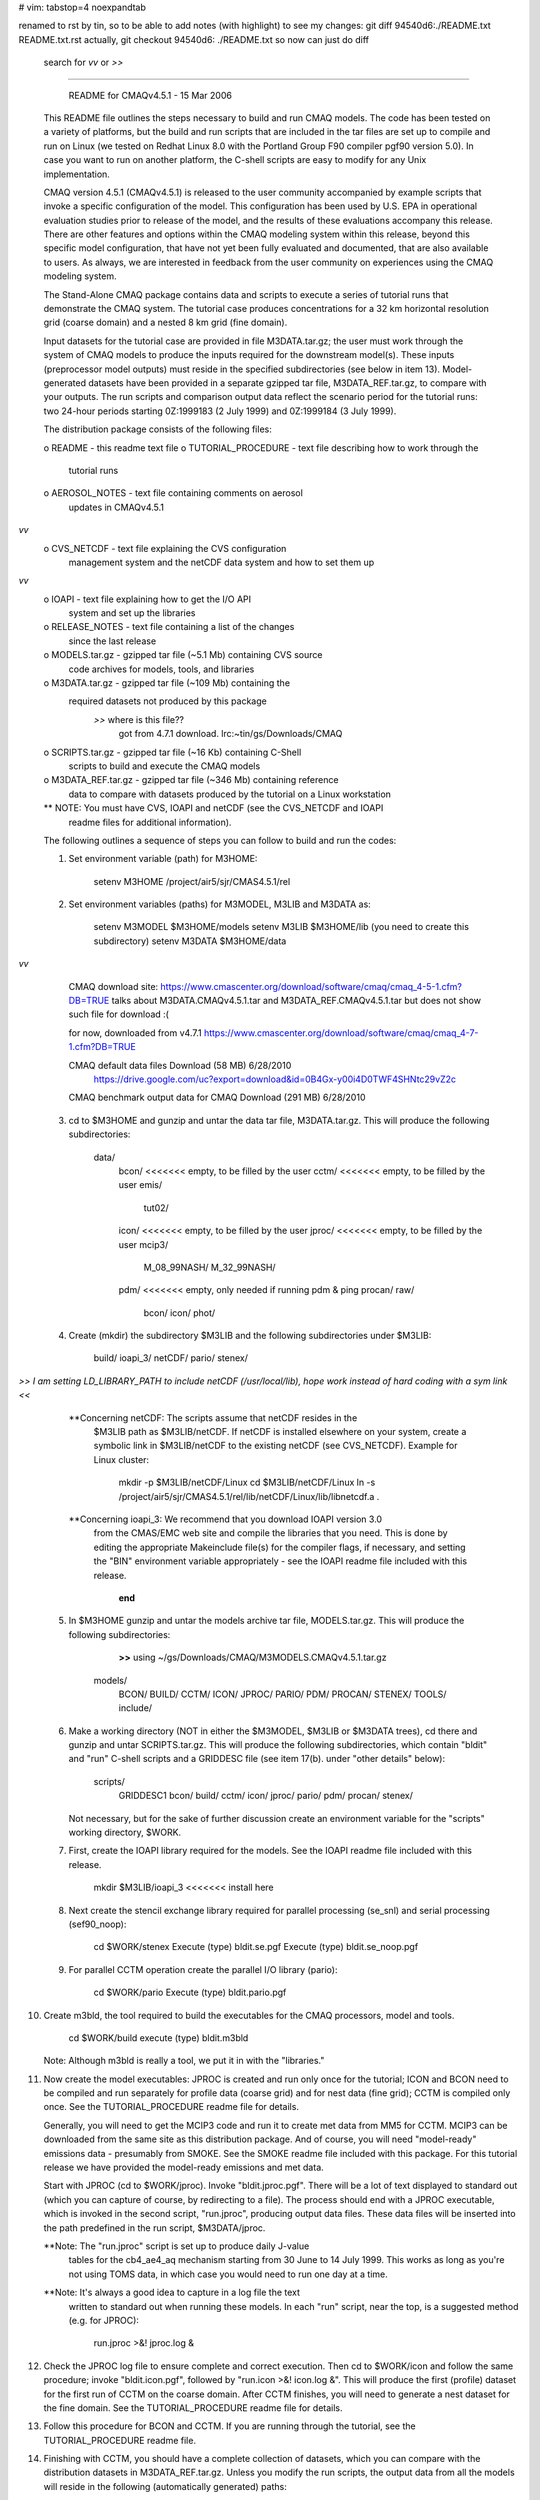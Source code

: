 # vim: tabstop=4 noexpandtab

renamed to rst by tin, so to be able to add notes (with highlight)
to see my changes:
git diff 94540d6:./README.txt README.txt.rst
actually, 
git checkout 94540d6: ./README.txt
so now can just do diff
	search for *vv* or *>>* 

################################################################################

                     README for CMAQv4.5.1 - 15 Mar 2006

 This README file outlines the steps necessary to build and run CMAQ 
 models. The code has been tested on a variety of platforms, but the build 
 and run scripts that are included in the tar files are set up to compile 
 and run on Linux (we tested on Redhat Linux 8.0 with the Portland Group 
 F90 compiler pgf90 version 5.0).  In case you want to run on another 
 platform, the C-shell scripts are easy to modify for any Unix 
 implementation.

 CMAQ version 4.5.1 (CMAQv4.5.1) is released to the user community 
 accompanied by example scripts that invoke a specific configuration of the 
 model. This configuration has been used by U.S. EPA in operational 
 evaluation studies prior to release of the model, and the results of these 
 evaluations accompany this release.  There are other features and options 
 within the CMAQ modeling system within this release, beyond this specific 
 model configuration, that have not yet been fully evaluated and 
 documented, that are also available to users.  As always, we are 
 interested in feedback from the user community on experiences using the 
 CMAQ modeling system.

 The Stand-Alone CMAQ package contains data and scripts to execute a series 
 of tutorial runs that demonstrate the CMAQ system. The tutorial case 
 produces concentrations for a 32 km horizontal resolution grid (coarse 
 domain) and a nested 8 km grid (fine domain).

 Input datasets for the tutorial case are provided in file M3DATA.tar.gz; 
 the user must work through the system of CMAQ models to produce the inputs 
 required for the downstream model(s).  These inputs (preprocessor model 
 outputs) must reside in the specified subdirectories (see below in item 
 13).  Model-generated datasets have been provided in a separate gzipped 
 tar file, M3DATA_REF.tar.gz, to compare with your outputs.  The run 
 scripts and comparison output data reflect the scenario period for the 
 tutorial runs:  two 24-hour periods starting 0Z:1999183 (2 July 1999) and 
 0Z:1999184 (3 July 1999).

 The distribution package consists of the following files:

 o README                   - this readme text file
 o TUTORIAL_PROCEDURE       - text file describing how to work through the
                              tutorial runs
 o AEROSOL_NOTES            - text file containing comments on aerosol
                              updates in CMAQv4.5.1
*vv* 
 o CVS_NETCDF               - text file explaining the CVS configuration
                              management system and the netCDF data system
                              and how to set them up
*vv* 
 o IOAPI                    - text file explaining how to get the I/O API
                              system and set up the libraries
 o RELEASE_NOTES            - text file containing a list of the changes
                              since the last release
 o MODELS.tar.gz            - gzipped tar file (~5.1 Mb) containing CVS source 
                              code archives for models, tools, and libraries
 o M3DATA.tar.gz            - gzipped tar file (~109 Mb) containing the
                              required datasets not produced by this package
							  *>>* where is this file??
							  		got from 4.7.1 download.  lrc:~tin/gs/Downloads/CMAQ


 o SCRIPTS.tar.gz           - gzipped tar file (~16 Kb) containing C-Shell
                              scripts to build and execute the CMAQ models
 o M3DATA_REF.tar.gz        - gzipped tar file (~346 Mb) containing reference
                              data to compare with datasets produced by the
                              tutorial on a Linux workstation

 ** NOTE: You must have CVS, IOAPI and netCDF (see the CVS_NETCDF and IOAPI
          readme files for additional information).

 The following outlines a sequence of steps you can follow to build and run 
 the codes:

 1) Set environment variable (path) for M3HOME:

       setenv M3HOME /project/air5/sjr/CMAS4.5.1/rel

 2) Set environment variables (paths) for M3MODEL, M3LIB and M3DATA as:

       setenv M3MODEL  $M3HOME/models
       setenv M3LIB    $M3HOME/lib  (you need to create this subdirectory)
       setenv M3DATA   $M3HOME/data


*vv*
	CMAQ download site:
	https://www.cmascenter.org/download/software/cmaq/cmaq_4-5-1.cfm?DB=TRUE
	talks about M3DATA.CMAQv4.5.1.tar and M3DATA_REF.CMAQv4.5.1.tar 
	but does not show such file for download :(
	
	for now, downloaded from v4.7.1 
	https://www.cmascenter.org/download/software/cmaq/cmaq_4-7-1.cfm?DB=TRUE

	CMAQ default data files	Download (58 MB)	6/28/2010
		https://drive.google.com/uc?export=download&id=0B4Gx-y00i4D0TWF4SHNtc29vZ2c

	CMAQ benchmark output data for CMAQ	Download (291 MB)	6/28/2010


 3) cd to $M3HOME and gunzip and untar the data tar file, M3DATA.tar.gz.
    This will produce the following subdirectories:

       data/
           bcon/   <<<<<<< empty, to be filled by the user
           cctm/   <<<<<<< empty, to be filled by the user
           emis/
              tut02/
           icon/   <<<<<<< empty, to be filled by the user
           jproc/  <<<<<<< empty, to be filled by the user
           mcip3/
              M_08_99NASH/
              M_32_99NASH/
           pdm/    <<<<<<< empty, only needed if running pdm & ping
           procan/
           raw/
              bcon/
              icon/
              phot/

 4) Create (mkdir) the subdirectory $M3LIB and the following subdirectories
    under $M3LIB:

          build/
          ioapi_3/
          netCDF/
          pario/
          stenex/

*>> I am setting LD_LIBRARY_PATH to include netCDF (/usr/local/lib), hope work instead of hard coding with a sym link <<*

  **Concerning netCDF:  The scripts assume that netCDF resides in the 
    $M3LIB path as $M3LIB/netCDF.  If netCDF is installed elsewhere on your 
    system, create a symbolic link in $M3LIB/netCDF to the existing netCDF 
    (see CVS_NETCDF).
    Example for Linux cluster:

       mkdir -p $M3LIB/netCDF/Linux
       cd $M3LIB/netCDF/Linux
       ln -s /project/air5/sjr/CMAS4.5.1/rel/lib/netCDF/Linux/lib/libnetcdf.a .

  **Concerning ioapi_3:  We recommend that you download IOAPI version 3.0
    from the CMAS/EMC web site and compile the libraries that you need.
    This is done by editing the appropriate Makeinclude file(s) for the
    compiler flags, if necessary, and setting the "BIN" environment variable
    appropriately - see the IOAPI readme file included with this release.

			**end** 

 5) In $M3HOME gunzip and untar the models archive tar file, MODELS.tar.gz. 
    This will produce the following subdirectories:

		**>>** using ~/gs/Downloads/CMAQ/M3MODELS.CMAQv4.5.1.tar.gz


       models/
              BCON/
              BUILD/
              CCTM/
              ICON/
              JPROC/
              PARIO/
              PDM/
              PROCAN/
              STENEX/
              TOOLS/
              include/

 6) Make a working directory (NOT in either the $M3MODEL, $M3LIB or $M3DATA
    trees), cd there and gunzip and untar SCRIPTS.tar.gz. This will produce
    the following subdirectories, which contain "bldit" and "run" C-shell
    scripts and a GRIDDESC file (see item 17(b). under "other details"
    below):

       scripts/
              GRIDDESC1
              bcon/
              build/
              cctm/
              icon/
              jproc/
              pario/
              pdm/
              procan/
              stenex/

    Not necessary, but for the sake of further discussion create an 
    environment variable for the "scripts" working directory, $WORK.

 7) First, create the IOAPI library required for the models.  See the
    IOAPI readme file included with this release.

       mkdir $M3LIB/ioapi_3   <<<<<<< install here

 8) Next create the stencil exchange library required for parallel
    processing (se_snl) and serial processing (sef90_noop):

       cd $WORK/stenex
       Execute (type) bldit.se.pgf
       Execute (type) bldit.se_noop.pgf

 9) For parallel CCTM operation create the parallel I/O library (pario):

       cd $WORK/pario
       Execute (type) bldit.pario.pgf

10) Create m3bld, the tool required to build the executables for the CMAQ
    processors, model and tools.

       cd $WORK/build
       execute (type) bldit.m3bld

    Note: Although m3bld is really a tool, we put it in with the "libraries."

11) Now create the model executables:  JPROC is created and run only once
    for the tutorial; ICON and BCON need to be compiled and run separately 
    for profile data (coarse grid) and for nest data (fine grid); CCTM is 
    compiled only once.  See the TUTORIAL_PROCEDURE readme file for details.

    Generally, you will need to get the MCIP3 code and run it to create met 
    data from MM5 for CCTM.  MCIP3 can be downloaded from the same site as 
    this distribution package.  And of course, you will need "model-ready" 
    emissions data - presumably from SMOKE.  See the SMOKE readme file 
    included with this package.  For this tutorial release we have provided 
    the model-ready emissions and met data.

    Start with JPROC (cd to $WORK/jproc).  Invoke "bldit.jproc.pgf".  There 
    will be a lot of text displayed to standard out (which you can capture 
    of course, by redirecting to a file).  The process should end with a 
    JPROC executable, which is invoked in the second script, "run.jproc", 
    producing output data files.  These data files will be inserted into the 
    path predefined in the run script, $M3DATA/jproc.
    
    **Note: The "run.jproc" script is set up to produce daily J-value 
      tables for the cb4_ae4_aq mechanism starting from 30 June to 14 July 
      1999. This works as long as you're not using TOMS data, in which case 
      you would need to run one day at a time.

    **Note: It's always a good idea to capture in a log file the text 
      written to standard out when running these models. In each "run" 
      script, near the top, is a suggested method (e.g. for JPROC):

           run.jproc >&! jproc.log &

12) Check the JPROC log file to ensure complete and correct execution. 
    Then cd to $WORK/icon and follow the same procedure; invoke 
    "bldit.icon.pgf", followed by "run.icon >&! icon.log &".  This will 
    produce the first (profile) dataset for the first run of CCTM on the 
    coarse domain. After CCTM finishes, you will need to generate a nest 
    dataset for the fine domain. See the TUTORIAL_PROCEDURE readme file for 
    details.

13) Follow this procedure for BCON and CCTM.  If you are running through the
    tutorial, see the TUTORIAL_PROCEDURE readme file.

14) Finishing with CCTM, you should have a complete collection of datasets, 
    which you can compare with the distribution datasets in 
    M3DATA_REF.tar.gz.  Unless you modify the run scripts, the output data 
    from all the models will reside in the following (automatically 
    generated) paths:

       $M3DATA/
              bcon/
              cctm/
              icon/
              jproc/

15) Concerning parallel CCTM operation: We have tested the "bldit" script 
    for both serial and parallel compilation.  The source code is the same 
    for both. Only some libraries are different as well as the run scripts. 
    The "stenex" library for parallel is different than for serial; "pario" 
    is needed only for parallel.  We ran successfully on a Scyld Beowulf 
    Linux cluster, but this release was set up and tested for a "standard" 
    MPICH linux cluster, requiring the addition of a C code that 
    distributes the run time environment from the node that launches the 
    run to the other participating nodes.  Thanks to Bo Wang and Zion Wang 
    of CERT-UC-Riverside, who developed and tested this code.  Also, see 
    the PARALLEL_NOTES readme file.  (Note: The initial concentrations pre-
    processor, ICON can also be executed in parallel, but we have not tested
    this for Linux clusters.)

16) Concerning non-parallel CCTM operation (to run the model in serial):

    Modify the bldit.cctm.linux script as follows and build the single 
    processor version of CMAQ:

      43c43
      <  set APPL  = e2a
      ---
      >  set APPL  = e1a
      52c52
      <  set ParOpt             # set for multiple PE's; comment out for single PE
      ---
      > #set ParOpt             # set for multiple PE's; comment out for single PE


    Then modify the run.cctm script as follows:

      7c7
      < # Usage: run.cctm >&! cctm_e2a.log &                                  #
      ---
      > # Usage: run.cctm >&! cctm_e1a.log &                                  #
      22,23c22,23
      <  set APPL     = e2a
      <  set CFG      = e2a
      ---
      >  set APPL     = e1a
      >  set CFG      = e1a
      28,29c28,29
      < #setenv NPCOL_NPROW "1 1"; set NPROCS   = 1 # single processor setting
      <  setenv NPCOL_NPROW "4 2"; set NPROCS   = 8
      ---
      >  setenv NPCOL_NPROW "1 1"; set NPROCS   = 1 # single processor setting
      > #setenv NPCOL_NPROW "4 2"; set NPROCS   = 8
      188c188
      < # time  $BASE/$EXEC
      ---
      >   time  $BASE/$EXEC
      191,194c191,194
      <  set MPIRUN = /share/linux/bin/mpich-ch_p4/bin/mpirun
      <  set TASKMAP = $BASE/machines8
      <  cat $TASKMAP
      <  time $MPIRUN -v -machinefile $TASKMAP -np $NPROCS $BASE/$EXEC
      ---
      > #set MPIRUN = /share/linux/bin/mpich-ch_p4/bin/mpirun
      > #set TASKMAP = $BASE/machines8
      > #cat $TASKMAP
      > #time $MPIRUN -v -machinefile $TASKMAP -np $NPROCS $BASE/$EXEC


    Note: You can change the default script by using the Unix "patch" 
          utility. Cut the indented section listed above into a file, say 
          "mod." Then type "patch run.cctm mod."

17) Other details:

 a. You can check output ioapi file headers (and data) using the netCDF
    utility ncdump. This utility will be located in the same place as
    netcdf, mentioned in (4) above.

 b. The GRIDDESC file contains horizontal projection and grid domain
    definitions that are required input for many CMAQ models. The run
    scripts for ICON, BCON, and CCTM contain environment variables that
    point to the GRIDDESC file.
    
    The horizontal grid definition can be set to window from the met and 
    emissions input files. However, the window must be a "proper subset" 
    (i.e., a subset from the interior of the domain and not including 
    boundaries).  Note:  The domains represented by the met and emissions 
    data must be the same.

 c. Running CCTM for a windowed domain or a higher resolution nested domain 
    from larger or coarser met and emissions datasets requires creating
    initial and boundary data for the target domain using ICON and BCON.

